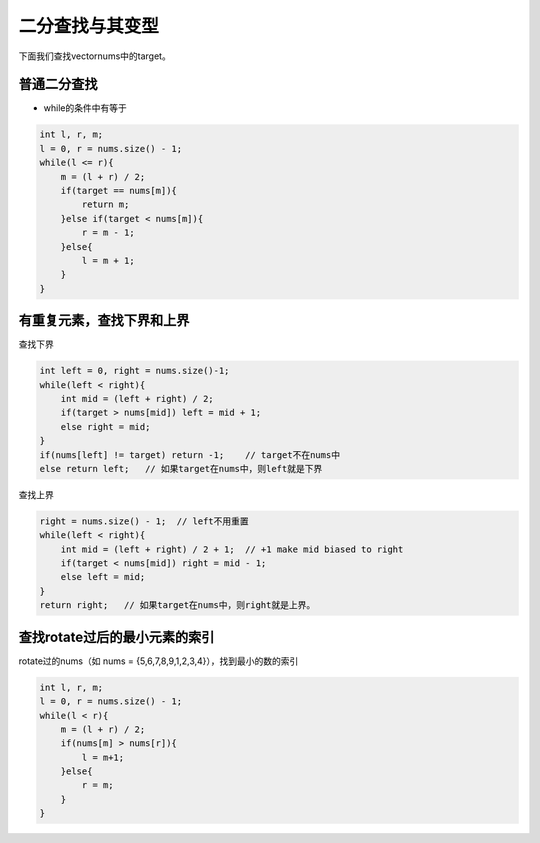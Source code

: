 二分查找与其变型
================

下面我们查找vectornums中的target。

普通二分查找
------------

-  while的条件中有等于

.. code:: cpp

   int l, r, m;
   l = 0, r = nums.size() - 1;
   while(l <= r){
       m = (l + r) / 2;
       if(target == nums[m]){
           return m;
       }else if(target < nums[m]){
           r = m - 1;
       }else{
           l = m + 1;
       }
   }

有重复元素，查找下界和上界
--------------------------

查找下界

.. code:: cpp

   int left = 0, right = nums.size()-1;
   while(left < right){
       int mid = (left + right) / 2;
       if(target > nums[mid]) left = mid + 1;
       else right = mid;
   }
   if(nums[left] != target) return -1;    // target不在nums中
   else return left;   // 如果target在nums中，则left就是下界

查找上界

.. code:: cpp

   right = nums.size() - 1;  // left不用重置
   while(left < right){
       int mid = (left + right) / 2 + 1;  // +1 make mid biased to right
       if(target < nums[mid]) right = mid - 1;
       else left = mid;
   }
   return right;   // 如果target在nums中，则right就是上界。

查找rotate过后的最小元素的索引
------------------------------

rotate过的nums（如 nums = {5,6,7,8,9,1,2,3,4}），找到最小的数的索引

.. code:: cpp

   int l, r, m;
   l = 0, r = nums.size() - 1;
   while(l < r){
       m = (l + r) / 2;
       if(nums[m] > nums[r]){
           l = m+1;
       }else{
           r = m;
       }
   }
